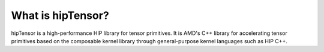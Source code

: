 .. meta::
   :description: A high-performance HIP library for tensor primitives
   :keywords: hipTensor, ROCm, library, API, tool

.. _what-is-hiptensor:

============================================================================
What is hipTensor?
============================================================================

hipTensor is a high-performance HIP library for tensor primitives. It is AMD's C++ library for accelerating tensor primitives based on the
composable kernel library through general-purpose kernel languages such as HIP C++.
